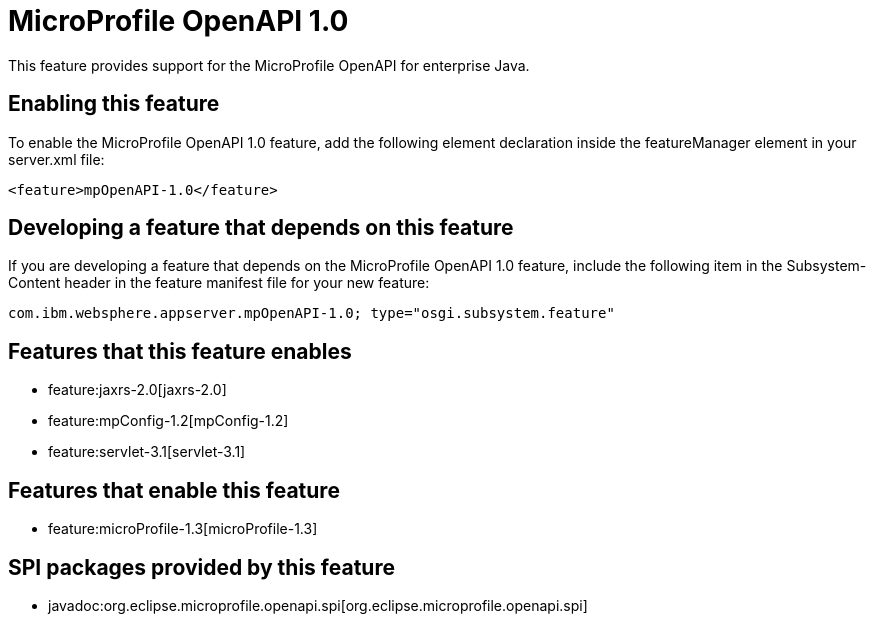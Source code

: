 = MicroProfile OpenAPI 1.0
:nofooter:
This feature provides support for the MicroProfile OpenAPI for enterprise Java.

== Enabling this feature
To enable the MicroProfile OpenAPI 1.0 feature, add the following element declaration inside the featureManager element in your server.xml file:


----
<feature>mpOpenAPI-1.0</feature>
----

== Developing a feature that depends on this feature
If you are developing a feature that depends on the MicroProfile OpenAPI 1.0 feature, include the following item in the Subsystem-Content header in the feature manifest file for your new feature:


[source,]
----
com.ibm.websphere.appserver.mpOpenAPI-1.0; type="osgi.subsystem.feature"
----

== Features that this feature enables
* feature:jaxrs-2.0[jaxrs-2.0]
* feature:mpConfig-1.2[mpConfig-1.2]
* feature:servlet-3.1[servlet-3.1]

== Features that enable this feature
* feature:microProfile-1.3[microProfile-1.3]

== SPI packages provided by this feature
* javadoc:org.eclipse.microprofile.openapi.spi[org.eclipse.microprofile.openapi.spi]
